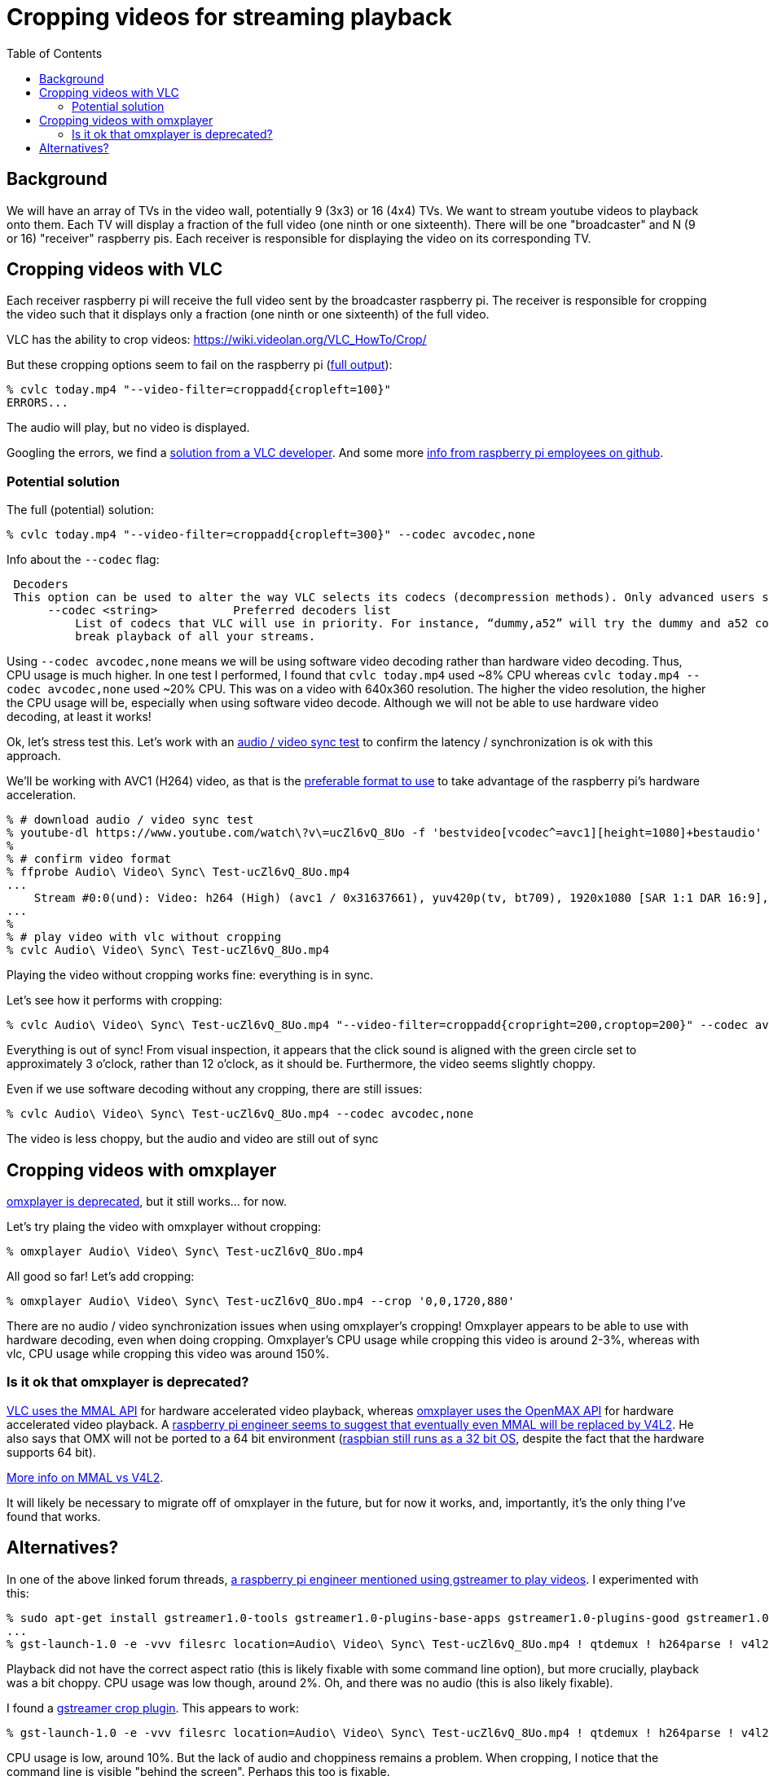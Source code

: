 # Cropping videos for streaming playback
:toc:
:toclevels: 5

## Background
We will have an array of TVs in the video wall, potentially 9 (3x3) or 16 (4x4) TVs. We want to stream youtube videos to playback onto them. Each TV will display a fraction of the full video (one ninth or one sixteenth). There will be one "broadcaster" and N (9 or 16) "receiver" raspberry pis. Each receiver is responsible for displaying the video on its corresponding TV.

## Cropping videos with VLC
Each receiver raspberry pi will receive the full video sent by the broadcaster raspberry pi. The receiver is responsible for cropping the video such that it displays only a fraction (one ninth or one sixteenth) of the full video.

VLC has the ability to crop videos: https://wiki.videolan.org/VLC_HowTo/Crop/

But these cropping options seem to fail on the raspberry pi (https://gist.github.com/dasl-/c7f317a9fa47100d4c627fbf70838e46[full output]):
....
% cvlc today.mp4 "--video-filter=croppadd{cropleft=100}"
ERRORS...
....
The audio will play, but no video is displayed.

Googling the errors, we find a https://forum.videolan.org/viewtopic.php?t=149455[solution from a VLC developer]. And some more https://github.com/RPi-Distro/vlc/issues/2#issuecomment-535591883[info from raspberry pi employees on github].

### Potential solution
The full (potential) solution:
....
% cvlc today.mp4 "--video-filter=croppadd{cropleft=300}" --codec avcodec,none
....

Info about the `--codec` flag:
....
 Decoders
 This option can be used to alter the way VLC selects its codecs (decompression methods). Only advanced users should alter this option as it can break playback of all your streams.
      --codec <string>           Preferred decoders list
          List of codecs that VLC will use in priority. For instance, “dummy,a52” will try the dummy and a52 codecs before trying the other ones. Only advanced users should alter this option as it can
          break playback of all your streams.
....

Using `--codec avcodec,none` means we will be using software video decoding rather than hardware video decoding. Thus, CPU usage is much higher. In one test I performed, I found that `cvlc today.mp4` used ~8% CPU whereas `cvlc today.mp4 --codec avcodec,none` used ~20% CPU. This was on a video with 640x360 resolution. The higher the video resolution, the higher the CPU usage will be, especially when using software video decode. Although we will not be able to use hardware video decoding, at least it works!

Ok, let's stress test this. Let's work with an https://www.youtube.com/watch?v=ucZl6vQ_8Uo[audio / video sync test] to confirm the latency / synchronization is ok with this approach.


We'll be working with AVC1 (H264) video, as that is the link:video_formats_and_hardware_acceleration.adoc[preferable format to use] to take advantage of the raspberry pi's hardware acceleration.
....
% # download audio / video sync test
% youtube-dl https://www.youtube.com/watch\?v\=ucZl6vQ_8Uo -f 'bestvideo[vcodec^=avc1][height=1080]+bestaudio'
%
% # confirm video format
% ffprobe Audio\ Video\ Sync\ Test-ucZl6vQ_8Uo.mp4
...
    Stream #0:0(und): Video: h264 (High) (avc1 / 0x31637661), yuv420p(tv, bt709), 1920x1080 [SAR 1:1 DAR 16:9], 295 kb/s, 30 fps, 30 tbr, 15360 tbn, 60 tbc (default
...
%
% # play video with vlc without cropping
% cvlc Audio\ Video\ Sync\ Test-ucZl6vQ_8Uo.mp4
....
Playing the video without cropping works fine: everything is in sync.

Let's see how it performs with cropping:
....
% cvlc Audio\ Video\ Sync\ Test-ucZl6vQ_8Uo.mp4 "--video-filter=croppadd{cropright=200,croptop=200}" --codec avcodec,none
....
Everything is out of sync! From visual inspection, it appears that the click sound is aligned with the green circle set to approximately 3 o'clock, rather than 12 o'clock, as it should be. Furthermore, the video seems slightly choppy.

Even if we use software decoding without any cropping, there are still issues:
....
% cvlc Audio\ Video\ Sync\ Test-ucZl6vQ_8Uo.mp4 --codec avcodec,none
....
The video is less choppy, but the audio and video are still out of sync

## Cropping videos with omxplayer
https://github.com/popcornmix/omxplayer/#readme[omxplayer is deprecated], but it still works... for now.

Let's try plaing the video with omxplayer without cropping:
....
% omxplayer Audio\ Video\ Sync\ Test-ucZl6vQ_8Uo.mp4
....
All good so far! Let's add cropping:
....
% omxplayer Audio\ Video\ Sync\ Test-ucZl6vQ_8Uo.mp4 --crop '0,0,1720,880'
....
There are no audio / video synchronization issues when using omxplayer's cropping! Omxplayer appears to be able to use with hardware decoding, even when doing cropping. Omxplayer's CPU usage while cropping this video is around 2-3%, whereas with vlc, CPU usage while cropping this video was around 150%.

### Is it ok that omxplayer is deprecated?
https://www.raspberrypi.org/forums/viewtopic.php?t=227185[VLC uses the MMAL API] for hardware accelerated video playback, whereas https://github.com/popcornmix/omxplayer/#readme[omxplayer uses the OpenMAX API] for hardware accelerated video playback. A https://www.raspberrypi.org/forums/viewtopic.php?t=281884[raspberry pi engineer seems to suggest that eventually even MMAL will be replaced by V4L2]. He also says that OMX will not be ported to a 64 bit environment (https://www.raspberrypi.org/forums/viewtopic.php?t=252369[raspbian still runs as a 32 bit OS], despite the fact that the hardware supports 64 bit).

https://www.raspberrypi.org/forums/viewtopic.php?t=206310[More info on MMAL vs V4L2].

It will likely be necessary to migrate off of omxplayer in the future, but for now it works, and, importantly, it's the only thing I've found that works.

## Alternatives?
In one of the above linked forum threads, https://www.raspberrypi.org/forums/viewtopic.php?t=281884#p1752570[a raspberry pi engineer mentioned using gstreamer to play videos]. I experimented with this:
....
% sudo apt-get install gstreamer1.0-tools gstreamer1.0-plugins-base-apps gstreamer1.0-plugins-good gstreamer1.0-plugins-bad
...
% gst-launch-1.0 -e -vvv filesrc location=Audio\ Video\ Sync\ Test-ucZl6vQ_8Uo.mp4 ! qtdemux ! h264parse ! v4l2h264dec ! kmssink
....
Playback did not have the correct aspect ratio (this is likely fixable with some command line option), but more crucially, playback was a bit choppy. CPU usage was low though, around 2%. Oh, and there was no audio (this is also likely fixable).

I found a https://gstreamer.freedesktop.org/data/doc/gstreamer/head/gst-plugins-good/html/gst-plugins-good-plugins-videocrop.html[gstreamer crop plugin]. This appears to work:
....
% gst-launch-1.0 -e -vvv filesrc location=Audio\ Video\ Sync\ Test-ucZl6vQ_8Uo.mp4 ! qtdemux ! h264parse ! v4l2h264dec ! videocrop top=200 left=200 ! kmssink
....
CPU usage is low, around 10%. But the lack of audio and choppiness remains a problem. When cropping, I notice that the command line is visible "behind the screen". Perhaps this too is fixable.

It is likely worth exploring gstreamer as a solution here, especially if / when omxplayer stops working. https://stackoverflow.com/a/63263102/627663[Others have noted] that gstreamer playback on raspberry pis can be laggy, but perhaps this will improve in the future.

I https://www.raspberrypi.org/forums/viewtopic.php?f=67&t=309723[created a forum post] to ask if anyone knows what the deal is with gstreamer's laggy playback.

